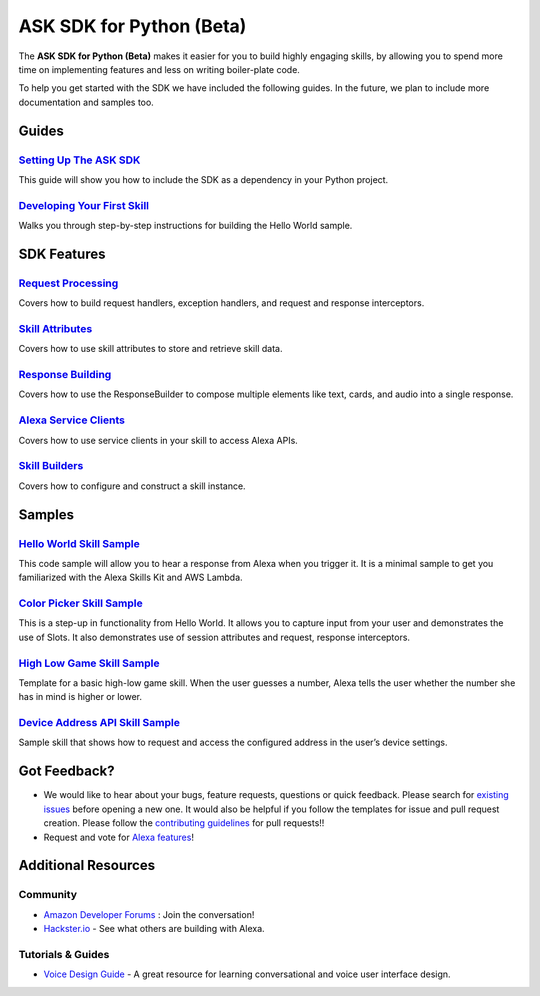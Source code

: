 =========================
ASK SDK for Python (Beta)
=========================

The **ASK SDK for Python (Beta)** makes it easier for you to build highly engaging skills,
by allowing you to spend more time on implementing features and less on writing
boiler-plate code.

To help you get started with the SDK we have included the following guides.
In the future, we plan to include more documentation and samples too.

Guides
------

`Setting Up The ASK SDK <docs/GETTING_STARTED.rst>`_
~~~~~~~~~~~~~~~~~~~~~~~~~~~~~~~~~~~~~~~~~~~~~~~~~~~~

This guide will show you how to include the SDK as a dependency in your
Python project.


`Developing Your First Skill <docs/DEVELOPING_YOUR_FIRST_SKILL.rst>`_
~~~~~~~~~~~~~~~~~~~~~~~~~~~~~~~~~~~~~~~~~~~~~~~~~~~~~~~~~~~~~~~~~~~~~

Walks you through step-by-step instructions for building the Hello World
sample.


SDK Features
------------

`Request Processing <docs/REQUEST_PROCESSING.rst>`_
~~~~~~~~~~~~~~~~~~~~~~~~~~~~~~~~~~~~~~~~~~~~~~~~~~~~

Covers how to build request handlers, exception handlers, and request and
response interceptors.

`Skill Attributes <docs/ATTRIBUTES.rst>`_
~~~~~~~~~~~~~~~~~~~~~~~~~~~~~~~~~~~~~~~~~~

Covers how to use skill attributes to store and retrieve skill data.

`Response Building <docs/RESPONSE_BUILDING.rst>`_
~~~~~~~~~~~~~~~~~~~~~~~~~~~~~~~~~~~~~~~~~~~~~~~~

Covers how to use the ResponseBuilder to compose multiple elements like
text, cards, and audio into a single response.

`Alexa Service Clients <docs/SERVICE_CLIENTS.rst>`_
~~~~~~~~~~~~~~~~~~~~~~~~~~~~~~~~~~~~~~~~~~~~~~~~~~

Covers how to use service clients in your skill to access Alexa APIs.

`Skill Builders <docs/SKILL_BUILDERS.rst>`_
~~~~~~~~~~~~~~~~~~~~~~~~~~~~~~~~~~~~~~~~~~~

Covers how to configure and construct a skill instance.

Samples
-------

`Hello World Skill Sample <samples/HelloWorld>`_
~~~~~~~~~~~~~~~~~~~~~~~~~~~~~~~~~~~~~~~~~~~~~~~~

This code sample will allow you to hear a response from Alexa when you
trigger it. It is a minimal sample to get you familiarized with the
Alexa Skills Kit and AWS Lambda.

`Color Picker Skill Sample <samples/ColorPicker>`_
~~~~~~~~~~~~~~~~~~~~~~~~~~~~~~~~~~~~~~~~~~~~~~~~~~

This is a step-up in functionality from Hello World. It allows you to
capture input from your user and demonstrates the use of Slots. It also
demonstrates use of session attributes and request, response interceptors.

`High Low Game Skill Sample <samples/HighLowGame>`_
~~~~~~~~~~~~~~~~~~~~~~~~~~~~~~~~~~~~~~~~~~~~~~~~~~

Template for a basic high-low game skill. When the user guesses a number,
Alexa tells the user whether the number she has in mind is higher or lower.

`Device Address API Skill Sample <samples/GetDeviceAddress>`_
~~~~~~~~~~~~~~~~~~~~~~~~~~~~~~~~~~~~~~~~~~~~~~~~~~~~~~~~~~~~~

Sample skill that shows how to request and access the configured address in
the user’s device settings.


Got Feedback?
-------------

- We would like to hear about your bugs, feature requests, questions or quick feedback.
  Please search for
  `existing issues <https://github.com/alexa-labs/alexa-skills-kit-sdk-for-python/issues>`_
  before opening a new one. It would also be helpful if you follow the
  templates for issue and pull request creation.
  Please follow the `contributing guidelines <CONTRIBUTING.md>`_ for
  pull requests!!
- Request and vote for
  `Alexa features <https://alexa.uservoice.com/forums/906892-alexa-skills-developer-voice-and-vote>`_!


Additional Resources
--------------------

Community
~~~~~~~~~

-  `Amazon Developer Forums <https://forums.developer.amazon.com/spaces/165/index.html>`_ : Join the conversation!
-  `Hackster.io <https://www.hackster.io/amazon-alexa>`_ - See what others are building with Alexa.

Tutorials & Guides
~~~~~~~~~~~~~~~~~~

-  `Voice Design Guide <https://developer.amazon.com/designing-for-voice/>`_ -
   A great resource for learning conversational and voice user interface design.
